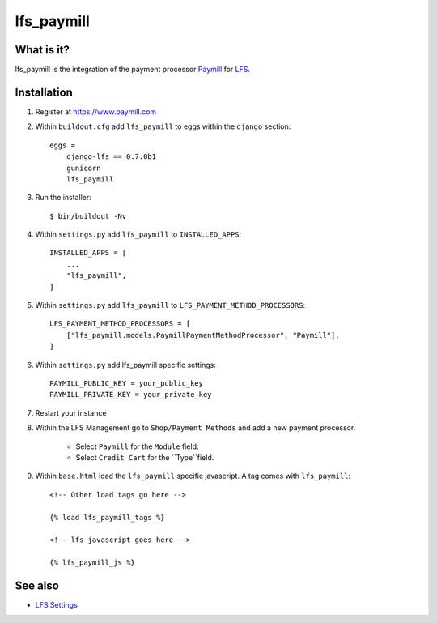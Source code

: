 lfs_paymill
===========

What is it?
-----------

lfs_paymill is the integration of the payment processor `Paymill`_ for `LFS`_.

Installation
------------

#. Register at https://www.paymill.com

#. Within ``buildout.cfg`` add ``lfs_paymill`` to eggs within the
   ``django`` section::

    eggs =
        django-lfs == 0.7.0b1
        gunicorn
        lfs_paymill

#. Run the installer::

    $ bin/buildout -Nv

#. Within ``settings.py`` add ``lfs_paymill`` to ``INSTALLED_APPS``::

    INSTALLED_APPS = [
        ...
        "lfs_paymill",
    ]

#. Within ``settings.py`` add ``lfs_paymill`` to ``LFS_PAYMENT_METHOD_PROCESSORS``::

    LFS_PAYMENT_METHOD_PROCESSORS = [
        ["lfs_paymill.models.PaymillPaymentMethodProcessor", "Paymill"],
    ]

#. Within ``settings.py`` add lfs_paymill specific settings::

    PAYMILL_PUBLIC_KEY = your_public_key
    PAYMILL_PRIVATE_KEY = your_private_key

#. Restart your instance

#. Within the LFS Management go to ``Shop/Payment Methods`` and add a new
   payment processor.

    * Select ``Paymill`` for the ``Module`` field.
    * Select ``Credit Cart`` for the ``Type``field.

#. Within ``base.html`` load the ``lfs_paymill`` specific javascript. A tag
   comes with ``lfs_paymill``::

    <!-- Other load tags go here -->

    {% load lfs_paymill_tags %}

    <!-- lfs javascript goes here -->

    {% lfs_paymill_js %}

See also
--------

* `LFS Settings <http://docs.getlfs.com/en/latest/developer/settings.html>`_

.. _`Paymill`: https://www.paymill.com
.. _`LFS`: http://pypi.python.org/pypi/django-lfs
